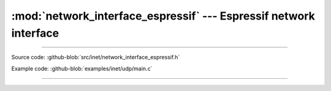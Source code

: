:mod:`network_interface_espressif` --- Espressif network interface
==================================================================

.. module:: network_interface_espressif
   :synopsis: Espressif network interface.

----------------------------------------------

Source code: :github-blob:`src/inet/network_interface_espressif.h`

Example code: :github-blob:`examples/inet/udp/main.c`

----------------------------------------------

.. doxygenfile:: inet/network_interface_espressif.h
   :project: simba
